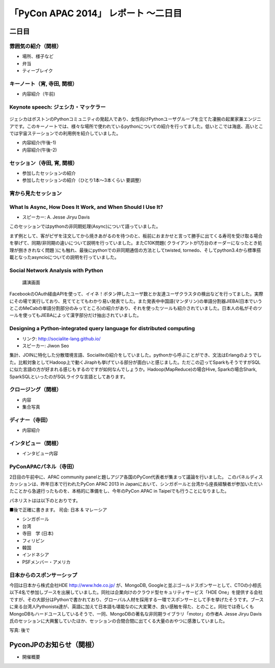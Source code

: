 「PyCon APAC 2014」 レポート ～二日目
==================================================

二日目
"""""""""""""""""""""

雰囲気の紹介（関根）
-----------------------------

* 場所、様子など
* 弁当
* ティーブレイク

キーノート（宵, 寺田, 関根）
---------------------------------

* 内容紹介（午前)

Keynote speech: ジェシカ・マッケラー
--------------------------------------

.. figure:: /_static/second/Jessica.jpg
   :height: 400

ジェシカはボストンのPythonコミュニティの発起人であり、女性向けPythonユーザグループを立てた凄腕の起業家兼エンジニアです。このキーノートでは、様々な場所で使われているpythonについての紹介を行ってました。低いとこでは海底、高いとこでは宇宙ステーションでの利用例を紹介していました。


* 内容紹介(午後-1)
* 内容紹介(午後-2)

セッション（寺田, 宵, 関根）
---------------------------------

* 参加したセッションの紹介
* 参加したセッションの紹介（ひとり1本〜3本くらい 要調整）

宵から見たセッション
---------------------

What Is Async, How Does It Work, and When Should I Use It?
----------------------------------------------------------

- スピーカー: A. Jesse Jiryu Davis

このセッションではpythonの非同期処理(Async)について語っていました。

まず例として、客がピザを注文してから焼きあがるのを待つのと、板前におまかせと言って勝手に出てくる寿司を受け取る場合を挙げて、同期/非同期の違いについて説明を行っていました。またC10K問題( クライアントが1万台のオーダーになったとき処理が捌ききれなく問題 )にも触れ、最後にpythonでの非同期通信の方法としてtwisted, tornedo、そしてpython3.4から標準搭載となったasyncioについての説明を行っていました。


Social Network Analysis with Python
-----------------------------------

.. figure:: /_static/second/social_analysis.jpg
   :height: 400

   講演画面

FacebookのOAuth経由APIを使って、イイネ！ボタン押したユーザ数とか友達ユーザクラスタの検出などを行ってました。実際にその場で実行しており、見ててとてもわかり易い発表でした。また発表中中国語(マンダリン)の単語分割器JIEBA(日本でいうとこのMeCabの単語分割部分のみってところ)の紹介があり、それを使ったツールも紹介されていました。日本人の私がそのツールを使ってもJIEBAによって漢字部分だけ抽出されていました。


Designing a Python-integrated query language for distributed computing
----------------------------------------------------------------------

- リンク: http://socialite-lang.github.io/
- スピーカー: Jiwon Seo

集計、JOINに特化した分散環境言語、Socialiteの紹介をしていました。pythonから呼ぶことができ、文法はErlangのようでした。比較対象としてHadoop上で動くJiraphも挙げている部分が面白いと感じました。ただこの辺ってSparkもそうですがSQLに似た言語の方が好まれる感じもするのですが如何なんでしょうか。Hadoop(MapReduce)の場合Hive, Sparkの場合Shark, SparkSQLといったのがSQLライクな言語としてあります。

クロージング（関根）
-----------------------------

* 内容
* 集合写真

ディナー（寺田）
-----------------------------

* 内容紹介

インタビュー（関根）
-----------------------------

* インタビュー内容

PyConAPACパネル（寺田）
-----------------------------

2日目の午前中に、APAC community panelと題しアジア各国のPyCon代表者が集まって議論を行いました。
このパネルディスカッションは、昨年日本で行われたPyCon APAC 2013 in Japanにおいて、シンガポールと台湾から座長経験者が参加いただいたことから急遽行ったものを、本格的に準備をし、今年のPyCon APAC in Taipeiでも行うことになりました。

パネリストはは以下のとおりです。

■後で正確に書きます。
司会: 日本 & マレーシア

- シンガポール
- 台湾
- 寺田　学 (日本)
- フィリピン
- 韓国
- インドネシア
- PSFメンバー・アメリカ





日本からのスポンサーシップ
-----------------------------

今回は日本から株式会社HDE http://www.hde.co.jp/ が、MongoDB, Googleと並ぶゴールドスポンサーとして、CTOの小椋氏以下4名で参加しブースを出展していました。同社は企業向けのクラウド型セキュリティサービス「HDE One」を提供する会社ですが、その大部分はPythonで書かれており、グローバル人材を採用する一環でスポンサーとして手を挙げたそうです。ブースに来る台湾人Pythonista達が、英語に加えて日本語も堪能なのに大変驚き、良い感触を得た、とのこと。同社では奇しくもMongoDBもハードユースしているそうで、一同、MongoDBの著名な非同期ライブラリ「motor」の作者A. Jesse Jiryu Davis氏のセッションに大興奮していたほか、セッションの合間合間に出てくる大量のおやつに感激していました。

写真: 後で

PyconJPのお知らせ（関根）
"""""""""""""""""""""""""

* 開催概要
